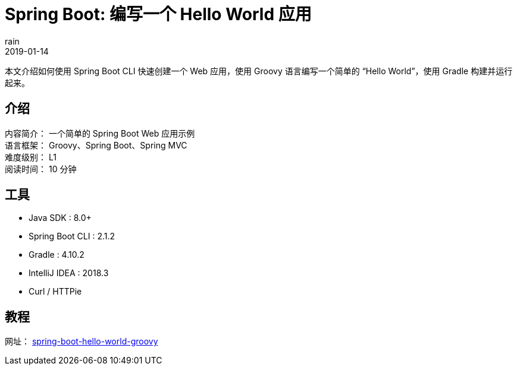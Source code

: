 = Spring Boot: 编写一个 Hello World 应用
rain
2019-01-14

本文介绍如何使用 Spring Boot CLI 快速创建一个 Web 应用，使用 Groovy 语言编写一个简单的 “Hello World”，使用 Gradle 构建并运行起来。

== 介绍

[%hardbreaks]
内容简介： 一个简单的 Spring Boot Web 应用示例
语言框架： Groovy、Spring Boot、Spring MVC
难度级别： L1
阅读时间： 10 分钟

== 工具

* Java SDK : 8.0+
* Spring Boot CLI : 2.1.2
* Gradle : 4.10.2
* IntelliJ IDEA : 2018.3
* Curl / HTTPie

== 教程

网址： https://springdev.io/guides/spring/spring-boot-hello-world-groovy/[spring-boot-hello-world-groovy]
